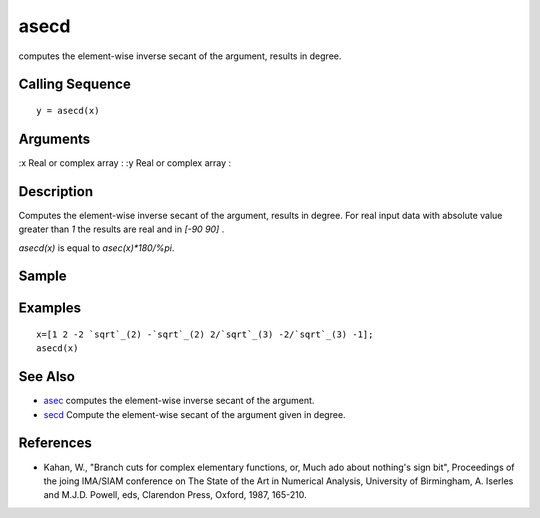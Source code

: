 


asecd
=====

computes the element-wise inverse secant of the argument, results in
degree.



Calling Sequence
~~~~~~~~~~~~~~~~


::

    y = asecd(x)




Arguments
~~~~~~~~~

:x Real or complex array
: :y Real or complex array
:



Description
~~~~~~~~~~~

Computes the element-wise inverse secant of the argument, results in
degree. For real input data with absolute value greater than `1` the
results are real and in `[-90 90]` .

`asecd(x)` is equal to `asec(x)*180/%pi`.



Sample
~~~~~~



Examples
~~~~~~~~


::

    x=[1 2 -2 `sqrt`_(2) -`sqrt`_(2) 2/`sqrt`_(3) -2/`sqrt`_(3) -1];
    asecd(x)




See Also
~~~~~~~~


+ `asec`_ computes the element-wise inverse secant of the argument.
+ `secd`_ Compute the element-wise secant of the argument given in
  degree.




References
~~~~~~~~~~


+ Kahan, W., "Branch cuts for complex elementary functions, or, Much
  ado about nothing's sign bit", Proceedings of the joing IMA/SIAM
  conference on The State of the Art in Numerical Analysis, University
  of Birmingham, A. Iserles and M.J.D. Powell, eds, Clarendon Press,
  Oxford, 1987, 165-210.


.. _secd: secd.html
.. _asec: asec.html


